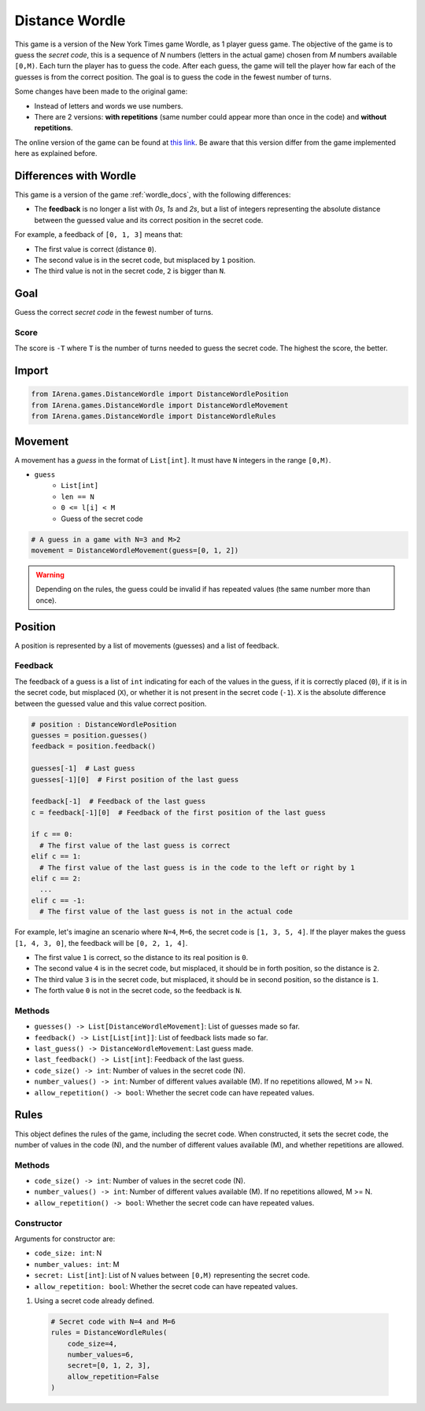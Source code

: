 .. _distancewordle_docs:

###############
Distance Wordle
###############

.. figure:: /resources/images/wordle.png
    :scale: 30%

This game is a version of the New York Times game Wordle, as 1 player guess game.
The objective of the game is to guess the *secret code*, this is a sequence of *N* numbers (letters in the actual game) chosen from *M* numbers available ``[0,M)``.
Each turn the player has to guess the code.
After each guess, the game will tell the player how far each of the guesses is from the correct position.
The goal is to guess the code in the fewest number of turns.

Some changes have been made to the original game:

- Instead of letters and words we use numbers.
- There are 2 versions: **with repetitions** (same number could appear more than once in the code) and **without repetitions**.

The online version of the game can be found at `this link <https://www.nytimes.com/games/wordle/index.html>`_.
Be aware that this version differ from the game implemented here as explained before.


=======================
Differences with Wordle
=======================

This game is a version of the game :ref:`wordle_docs`, with the following differences:

- The **feedback** is no longer a list with `0s`, `1s` and `2s`, but a list of integers representing the absolute distance between the guessed value and its correct position in the secret code.

For example, a feedback of ``[0, 1, 3]`` means that:

- The first value is correct (distance ``0``).
- The second value is in the secret code, but misplaced by ``1`` position.
- The third value is not in the secret code, ``2`` is bigger than ``N``.



====
Goal
====

Guess the correct *secret code* in the fewest number of turns.

-----
Score
-----

The score is ``-T`` where ``T`` is the number of turns needed to guess the secret code.
The highest the score, the better.


======
Import
======

.. code-block:: python

  from IArena.games.DistanceWordle import DistanceWordlePosition
  from IArena.games.DistanceWordle import DistanceWordleMovement
  from IArena.games.DistanceWordle import DistanceWordleRules


========
Movement
========

A movement has a *guess* in the format of ``List[int]``.
It must have ``N`` integers in the range ``[0,M)``.

- ``guess``
    - ``List[int]``
    - ``len == N``
    - ``0 <= l[i] < M``
    - Guess of the secret code


.. code-block:: python

  # A guess in a game with N=3 and M>2
  movement = DistanceWordleMovement(guess=[0, 1, 2])

.. warning::

  Depending on the rules, the guess could be invalid if has repeated values (the same number more than once).


========
Position
========

A position is represented by a list of movements (guesses) and a list of feedback.

--------
Feedback
--------

The feedback of a guess is a list of ``int`` indicating for each of the values in the guess,
if it is correctly placed (``0``),
if it is in the secret code, but misplaced (``X``),
or whether it is not present in the secret code (``-1``).
``X`` is the absolute difference between the guessed value and this value correct position.

.. code-block:: python

  # position : DistanceWordlePosition
  guesses = position.guesses()
  feedback = position.feedback()

  guesses[-1]  # Last guess
  guesses[-1][0]  # First position of the last guess

  feedback[-1]  # Feedback of the last guess
  c = feedback[-1][0]  # Feedback of the first position of the last guess

  if c == 0:
    # The first value of the last guess is correct
  elif c == 1:
    # The first value of the last guess is in the code to the left or right by 1
  elif c == 2:
    ...
  elif c == -1:
    # The first value of the last guess is not in the actual code


For example, let's imagine an scenario where ``N=4``, ``M=6``, the secret code is ``[1, 3, 5, 4]``.
If the player makes the guess ``[1, 4, 3, 0]``, the feedback will be ``[0, 2, 1, 4]``.

- The first value ``1`` is correct, so the distance to its real position is ``0``.
- The second value ``4`` is in the secret code, but misplaced, it should be in forth position, so the distance is ``2``.
- The third value ``3`` is in the secret code, but misplaced, it should be in second position, so the distance is ``1``.
- The forth value ``0`` is not in the secret code, so the feedback is ``N``.




-------
Methods
-------

- ``guesses() -> List[DistanceWordleMovement]``: List of guesses made so far.
- ``feedback() -> List[List[int]]``: List of feedback lists made so far.
- ``last_guess() -> DistanceWordleMovement``: Last guess made.
- ``last_feedback() -> List[int]``: Feedback of the last guess.
- ``code_size() -> int``: Number of values in the secret code (N).
- ``number_values() -> int``: Number of different values available (M). If no repetitions allowed, M >= N.
- ``allow_repetition() -> bool``: Whether the secret code can have repeated values.

=====
Rules
=====

This object defines the rules of the game, including the secret code.
When constructed, it sets the secret code, the number of values in the code (N), and the number of different values available (M), and whether repetitions are allowed.



-------
Methods
-------

- ``code_size() -> int``: Number of values in the secret code (N).
- ``number_values() -> int``: Number of different values available (M). If no repetitions allowed, M >= N.
- ``allow_repetition() -> bool``: Whether the secret code can have repeated values.


-----------
Constructor
-----------

Arguments for constructor are:

- ``code_size: int``: N
- ``number_values: int``: M
- ``secret: List[int]``: List of N values between ``[0,M)`` representing the secret code.
- ``allow_repetition: bool``: Whether the secret code can have repeated values.


1. Using a secret code already defined.

  .. code-block:: python

    # Secret code with N=4 and M=6
    rules = DistanceWordleRules(
        code_size=4,
        number_values=6,
        secret=[0, 1, 2, 3],
        allow_repetition=False
    )
